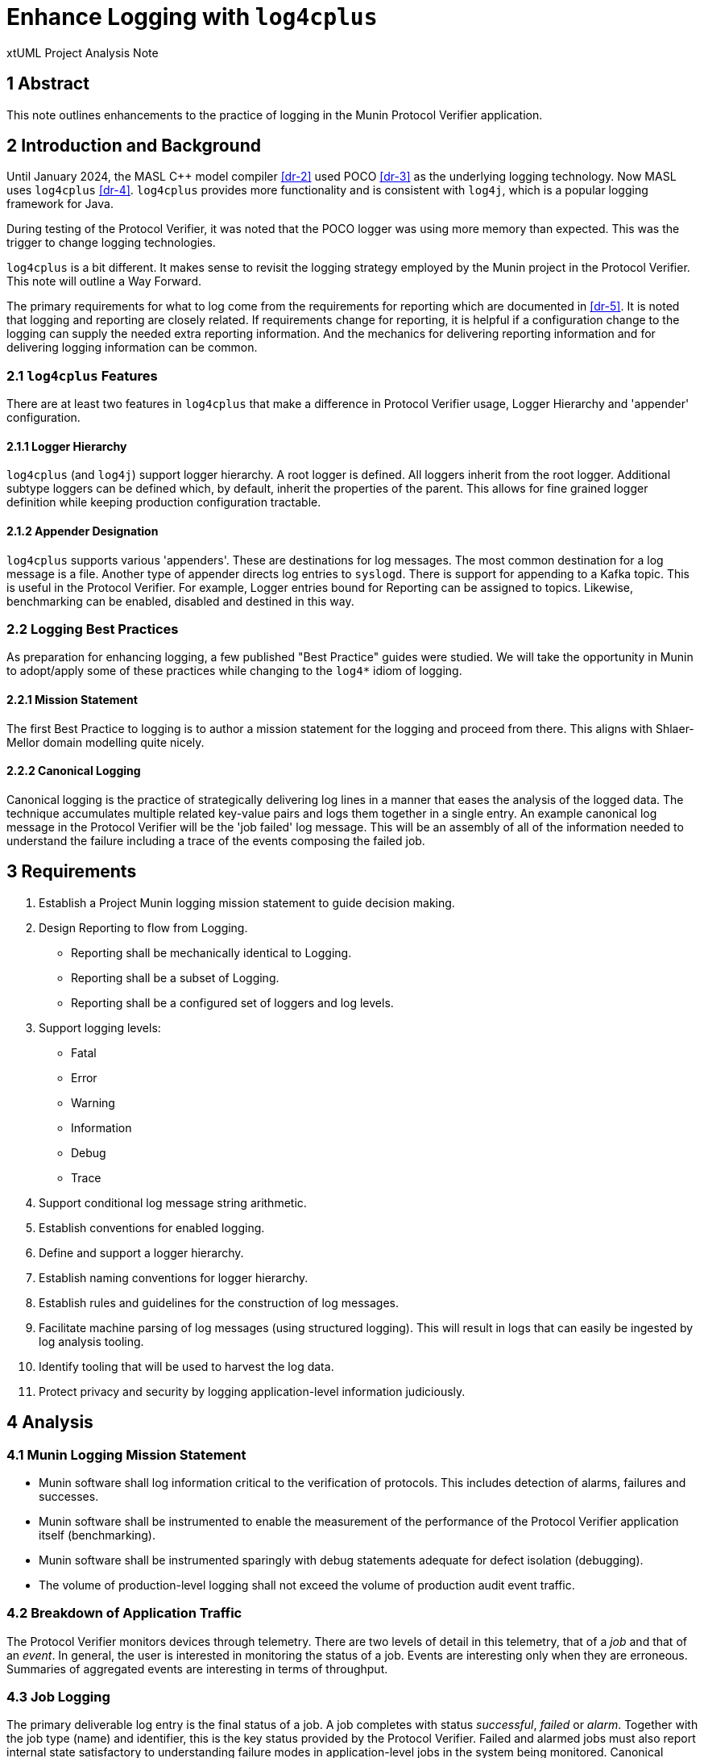 = Enhance Logging with `log4cplus`

xtUML Project Analysis Note

== 1 Abstract

This note outlines enhancements to the practice of logging in the Munin
Protocol Verifier application.

== 2 Introduction and Background

Until January 2024, the MASL C{plus}{plus} model compiler <<dr-2>> used POCO
<<dr-3>> as the underlying logging technology.  Now MASL uses
`log4cplus` <<dr-4>>.  `log4cplus` provides more functionality and is
consistent with `log4j`, which is a popular logging framework for Java.

During testing of the Protocol Verifier, it was noted that the POCO logger
was using more memory than expected.  This was the trigger to change
logging technologies.

`log4cplus` is a bit different.  It makes sense to revisit the logging
strategy employed by the Munin project in the Protocol Verifier.  This
note will outline a Way Forward.

The primary requirements for what to log come from the requirements for
reporting which are documented in <<dr-5>>.  It is noted that logging and
reporting are closely related.  If requirements change for reporting, it
is helpful if a configuration change to the logging can supply the needed
extra reporting information.  And the mechanics for delivering reporting
information and for delivering logging information can be common.

=== 2.1 `log4cplus` Features

There are at least two features in `log4cplus` that make a difference in
Protocol Verifier usage, Logger Hierarchy and 'appender' configuration.

==== 2.1.1 Logger Hierarchy

`log4cplus` (and `log4j`) support logger hierarchy.  A root logger is
defined.  All loggers inherit from the root logger.  Additional subtype
loggers can be defined which, by default, inherit the properties of the
parent.  This allows for fine grained logger definition while keeping
production configuration tractable.

==== 2.1.2 Appender Designation

`log4cplus` supports various 'appenders'.  These are destinations for log
messages.  The most common destination for a log message is a file.
Another type of appender directs log entries to `syslogd`.  There is
support for appending to a Kafka topic.  This is useful in the Protocol
Verifier.  For example, Logger entries bound for Reporting can be assigned
to topics.  Likewise, benchmarking can be enabled, disabled and destined
in this way.

=== 2.2 Logging Best Practices

As preparation for enhancing logging, a few published "Best Practice"
guides were studied.  We will take the opportunity in Munin to adopt/apply
some of these practices while changing to the `log4*` idiom of logging.

==== 2.2.1 Mission Statement

The first Best Practice to logging is to author a mission statement for
the logging and proceed from there.  This aligns with Shlaer-Mellor
domain modelling quite nicely.

==== 2.2.2 Canonical Logging

Canonical logging is the practice of strategically delivering log lines in
a manner that eases the analysis of the logged data.  The technique
accumulates multiple related key-value pairs and logs them together in a
single entry.  An example canonical log message in the Protocol Verifier
will be the 'job failed' log message.  This will be an assembly of all of
the information needed to understand the failure including a trace of the
events composing the failed job.

== 3 Requirements

. Establish a Project Munin logging mission statement to guide decision
  making.
. Design Reporting to flow from Logging.
  ** Reporting shall be mechanically identical to Logging.
  ** Reporting shall be a subset of Logging.
  ** Reporting shall be a configured set of loggers and log levels.
. Support logging levels:
  ** Fatal
  ** Error
  ** Warning
  ** Information
  ** Debug
  ** Trace
. Support conditional log message string arithmetic.
. Establish conventions for enabled logging.
. Define and support a logger hierarchy.
. Establish naming conventions for logger hierarchy.
. Establish rules and guidelines for the construction of log messages.
. Facilitate machine parsing of log messages (using structured logging).
  This will result in logs that can easily be ingested by log analysis
  tooling.
. Identify tooling that will be used to harvest the log data.
. Protect privacy and security by logging application-level information
  judiciously.

== 4 Analysis

=== 4.1 Munin Logging Mission Statement

* Munin software shall log information critical to the verification of protocols.
  This includes detection of alarms, failures and successes.
* Munin software shall be instrumented to enable the measurement of the
  performance of the Protocol Verifier application itself (benchmarking).
* Munin software shall be instrumented sparingly with debug statements
  adequate for defect isolation (debugging).
* The volume of production-level logging shall not exceed the volume of
  production audit event traffic.

=== 4.2 Breakdown of Application Traffic

The Protocol Verifier monitors devices through telemetry.  There are two
levels of detail in this telemetry, that of a _job_ and that of an
_event_.  In general, the user is interested in monitoring the status of a
job.  Events are interesting only when they are erroneous.  Summaries of
aggregated events are interesting in terms of throughput.

=== 4.3 Job Logging

The primary deliverable log entry is the final status of a job.  A job
completes with status _successful_, _failed_ or _alarm_.  Together with
the job type (name) and identifier, this is the key status provided by the
Protocol Verifier.  Failed and alarmed jobs must also report internal
state satisfactory to understanding failure modes in application-level
jobs in the system being monitored.  Canonical logging practices shall be
applied to facilitate problem determination for failed and alarmed jobs.

To provide canonical log messages once and only once per job, information
about the job and events will be accumulated in instance attributes of the
modelled artefacts.  At the end of the job, the accumulated information
will be structured and delivered to the logger.

==== 4.3.1 Job-Level Statistics for Successful Jobs

For successful jobs, the following shall be reported:

* job type (name)
* job identifier
* event count

This job status report shall be logged exactly once at completion of the
job.  This information shall be contained in a single structured log
message.

The recommended location of this logging is in Sequence Verification.

==== 4.3.2 Job-Level Statistics for Failures and Alarms

For failed and alarmed jobs, the following statistics are required:

* job type (name)
* job identifier
* event count
* failure/alarm mode
* event trace
  ** event type (name)
  ** event identifier
  ** ordering (e.g. previous event Ids)

=== 4.4 Audit Event Logging

Logging at the event level is largely infeasible and unnecessary in
production configurations.  However, in anticipation of performance
benchmarking, some event-level statistics shall be gathered in summary
format.

==== 4.4.1 Audit Event Statistics

The primary statistics surrounding audit events are focused around timing.
A logger specifically used for benchmarking shall be defined.  This
benchmarking logger will log an entry at event arrival and another when
the event is processed by Sequence Verification.

=== 4.5 Protocol Verifier Statistics

Several parameters are useful in the maintenance and support of the
Protocol Verifier (itself, as opposed to the application the PV is
monitoring).

The following statistics are reported as they happen.

* worker registered
* worker deregistered
* unassigned job count exceeded
  ** unassigned job count exceeded is reported once upon occurrence and
     then only reported again if the unassigned job count goes below the
     threshold.

The following statistics are reported periodically.

* event count since start
* event throughput
* worker count
* concurrent jobs at each worker
* concurrent jobs overall (Assigned Jobs)
* unassigned jobs
* unassigned job count exceeded

This information shall be reported on a regular basis not exceeding once
per second (1 Hertz).  The timing shall be configurable.

The recommended location of this logging is in Job Management.

=== 4.6 Logger Hierarchy

As described above, `log4cplus` supports a logger hierarchy.  This
provides a dimension of configuration that can be quite helpful.  For
example, if we define loggers at the class-level, by default they can be
left unconfigured and simply inherit the configuration of the domain
logger.  And then when selective and isolated debugging is needed
(especially in a production environment), it can be accomplished class by
class.

* The top-level logger shall be 'pv' (Protocol Verifier).
* Each domain shall have a logger.
  ** 'pv.jm':  Job Management
  ** 'pv.aeo':  Audit Event Ordering
  ** 'pv.sv':  Sequence Verification
  ** 'pv.istore':  Invariant Store
  ** 'pv.vg':  Verification Gateway
     *** 'pv.vg.audit' will be the logger channel used to report PVprime
          audit events.
* Domain-level debug loggers shall append the class name or keyletters to
  the domain-level logger designation.  Most of the Logger entries for
  domain logging will be at the DEBUG level.  However, INFO or WARN level
  logging from these domain level loggers will go to the Reporting back
  end.
  ** 'pv.sv.happyjob' (or 'pv.sv.job') INFO to declare job success, WARN
     to declare job failure or alarm, DEBUG for engineering
     instrumentation.
  ** 'pv.sv.unhappyjob' ditto
* A special logger shall be defined for benchmarking.
  ** 'pv.benchmark':  throughput benchmark (likely used at event reception
  in Job Management and at event processed in Sequence Verification.

=== 4.7 Log Level Meanings

It is important that the log levels are used consistently throughout the
application.

. Log level meanings for Munin:
  ** *Fatal* is used when the PV is about to crash or shut itself down.
  ** *Error* is used when an error (e.g. cannot happen) happens.  (This is
     an error in the PV, not an error detected in the observed system.)
  ** *Warning* is used for job failures and alarms.  This goes to Reporting.
  ** *Information* is used for everything else that goes to Reporting.
  ** *Debug* is used for engineering diagnostics.
  ** *Trace* is not used.

=== 4.8 Log Format

There are two competing formats for log messages:  `LogFmt` and `JSON`.

* LogFmt is simpler and cleaner looking in the source code.
* JSON supports lists/arrays better.
* LogFmt can be converted to JSON.

In our source code, we will follow the LogFmt convention.  In our log
formatter, we will convert to JSON.  Which can then be fed into Open
Telemetry and just about any other log processing system.

Read about LogFmt <<dr-6, here>>.

== 5 Work Required

. Remove the reporting terminator and use loggers for reporting.
. Remove calls to AsyncLogger and use Logger with the new logger hierarchy.
. Log a benchmark for each event as seen in Job Management and again in
  Sequence Verification (tail end).
. Update the source code in the domains to conditionalise log message
  string arithmetic using `Logger::enabled`.
. Update the source code in the domains to log canonically where
  appropriate (svdc_job_failed).
. Update the source code in the domains to avoid logging inside loops and
  other high traffic areas.
. Update the source code in the domains to adhere to the logger hierarchy
  and categories.
. Update the source code in the domains to use structured logging
  according to the prescribed conventions.
. Correctly use the logging levels.  'Error' is not for reporting
  job_failed; it is for reporting errors in the application.

=== 5.1 Project Plan

. Benchmark existing configuration.
  .. Benchmark on Linux EC2.  Attempt to determine maximum throughput.
  .. Document concurrent jobs observed.
  .. Document CPU usage.
  .. Measure the amount of log information created in the various files
     and topics (in bytes per unit time).
. Configure new loggers.
  .. In the logger configureation file, configure the new loggers keeping
     the old loggers.
  .. Observe unchanged behaviour.
. Use new loggers.
  .. Replace calls to Reporting{tilde}>reportEvent() with INFO and WARN
     loggers using the new logger hierarchy.
  .. Replace existing usage of the BenchmarkProbe with a new Logger.
  .. Simply replace the domain logger parameters with the new hierachical
     logger names.
  .. Observe unchanged behaviour.
. Conditionalise logging and log message arithmetic (using Logger::enabled).
. Turn benchmarking on and off.
. Turn debugging on and off.
. Benchmark updated application
  .. Benchmark on Linux EC2.  Try to determine maximum throughput.
  .. Measure the amount of log information created in the various files
     and topics (in bytes per unit time).
. Implement canonical logging for job failures and alarms.
. Implement structured logging.
  .. Define keys for key-value pairs and document them.
  .. Update the log messages to use structured logging employing the
     key-value pairs.
  .. Document the keys used to log.
. Deprecate and remove the Reporting terminator.
. Deprecate and remove the BenchmarkingProbe domain.
. Deprecate and remove the AsyncLogger domain.

== 6 Acceptance Test

. Pass `regression.sh`.
. Run `run_benchmark.sh` and get as good or better performance.

=== 6.1 Data Volume Measurement

. `run_benchmark.sh` on old branch.  Measure the log data per unit time produced.
. `run_benchmark.sh` on new branch.  Measure the log data per unit time produced.
. Ensure that we are logging less data.  If not, understand why.

=== 6.2 Log Analysis

. Run the Protocol Verifier.
. Collect logs.
. Parse them and validate that each field is detectable.

=== 6.3 Consider Concurrency

. Run the PV with debug logs turned on for shared files.
. Run multiple worker PVs.
. Try to clobber files.

== 7 Document References

. [[dr-1]] https://github.com/xtuml/munin/issues/188[188 - Enhance Logging]
. [[dr-2]] https://github.com/xtuml/masl[MASL C{plus}{plus} Model Compiler GitHub Repository]
. [[dr-3]] https://pocoproject.org/[POCO Project]
. [[dr-4]] https://github.com/log4cplus/log4cplus[log4cplus]
. [[dr-5]] link:./189_reporting_ant.adoc[Enhance Reporting Analysis Note]
. [[dr-6]] https://betterstack.com/community/guides/logging/logfmt/[Introduction to LogFmt]

---

This work is licensed under the Creative Commons CC0 License

---
